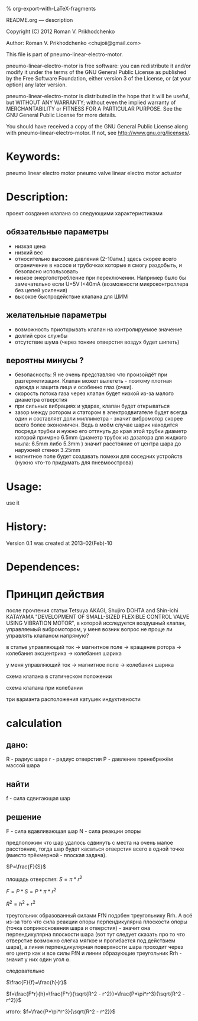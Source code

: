 #+OPTIONS: LaTeX:t          Do the right thing automatically (MathJax)
#+OPTIONS: LaTeX:dvipng     Force using dvipng images
#+OPTIONS: LaTeX:nil        Do not process LaTeX fragments at all
#+OPTIONS: LaTeX:verbatim   Verbatim export, for jsMath or so
#+ATTR_HTML: width="10in"

% org-export-with-LaTeX-fragments



README.org --- description



Copyright (C) 2012 Roman V. Prikhodchenko



Author: Roman V. Prikhodchenko <chujoii@gmail.com>



  This file is part of pneumo-linear-electro-motor.

  pneumo-linear-electro-motor is free software: you can redistribute it and/or modify
  it under the terms of the GNU General Public License as published by
  the Free Software Foundation, either version 3 of the License, or
  (at your option) any later version.

  pneumo-linear-electro-motor is distributed in the hope that it will be useful,
  but WITHOUT ANY WARRANTY; without even the implied warranty of
  MERCHANTABILITY or FITNESS FOR A PARTICULAR PURPOSE.  See the
  GNU General Public License for more details.

  You should have received a copy of the GNU General Public License
  along with pneumo-linear-electro-motor.  If not, see <http://www.gnu.org/licenses/>.



* Keywords:
  pneumo linear electro motor pneumo valve linear electro motor actuator 



* Description:
  проект создания клапана со следующими характеристиками
** обязательные параметры
  - низкая цена
  - низкий вес
  - относительно высокие давления (2-10атм.) здесь скорее всего
    ограничение в насосе и трубочках которые я смогу раздобыть, и
    безопасно использовать
  - низкое энергопотребление при переключении. Например было бы
    замечательно если U=5V I<40mA (возможности микроконтроллера без
    цепей усиления)
  - высокое быстродействие клапана для ШИМ

** желательные параметры
  - возможность приоткрывать клапан на контролируемое значение
  - долгий срок службы
  - отсутствие шума (через тонкие отверстия воздух будет шипеть)

** вероятны минусы ?
  - безопасность: Я не очень представляю что произойдёт при
    разгерметизации. Клапан может вылететь - поэтому плотная одежда и
    защита лица и особенно глаз (очки).
  - скорость потока газа через клапан будет низкой из-за малого
    диаметра отверстия 
  - при сильных вибрациях и ударах, клапан будет открываться
  - зазор между ротором и статором в электродвигателе будет всегда
    один и составляет доли миллиметра - значит вибромотор скорее всего
    более экономичен. Ведь в моём случае шарик находится посреди
    трубки и нужно его оттянуть до края этой трубки диаметр которой
    примрно 6.5mm (диаметр трубок из дозатора для жидкого мыла: 6.5mm
    либо 5.3mm ) значит расстояние от центра шара до наружней стенки
    3.25mm
  - магнитное поле будет создавать помехи для соседних устройств
    (нужно что-то придумать для пневмоострова)
   


* Usage:
  use it



* History:
  Version 0.1 was created at 2013-02(Feb)-10


* Dependences:

* Принцип действия
  после прочтения статьи Tetsuya AKAGI, Shujiro DOHTA and Shin-ichi
  KATAYAMA "DEVELOPMENT OF SMALL-SIZED FLEXIBLE CONTROL VALVE USING
  VIBRATION MOTOR", в которой исследуется воздушный клапан,
  управляемый вибромотором, у меня возник вопрос не проще ли управлять
  клапаном напрямую?

  в статье управляющий ток -> магнитное поле -> вращение ротора -> колебания эксцентрика -> колебания шарика

  у меня управляющий ток -> магнитное поле -> колебания шарика


  схема клапана в статическом положении [[./drawing/valve.svg]]

  схема клапана при колебании [[./drawing/activity.svg]]

  три варианта расположения катушек индуктивности [[./drawing/inductor.svg]]

* calculation

**  дано:
    R - радиус шара
    r - радиус отверстия
    P - давление
    пренебрежём массой шара
** найти
   f - сила сдвигающая шар

** решение
   F - сила вдавливающая шар
   N - сила реакции опоры
   

   [[./drawing/geometric_calculation.svg]]

   предположим что шар удалось сдвинуть с места на очень малое
   расстояние, тогда шар будет касаться отверстия всего в одной точке
   (вместо трёхмерной - плоская задача).



   
  $P=\frac{F}{S}$ 
  
  площадь отверстия:
  $S=\pi*r^2$
  
  $F=P*S = P*\pi*r^2$

  $R^2 = h^2 + r^2$

  

  треугольник образованный силами FfN подобен треугольнику Rrh. А всё
  из-за того что сила реакции опоры перпендикулярна плоскости опоры
  (точка соприкосновения шара и отверстия) - значит она
  перпендикулярна плоскости шара (вот тут следует сказать про то что
  отверстие возможно слегка мягкое и прогибается под действием шара),
  а линия перпендикулярная поверхности шара проходит через его центр
  как и все силы FfN и линии образующие треугольник Rrh - значит у
  них один угол ⍺.

  следовательно
  
  $\frac{F}{f}=\frac{h}{r}$

  $f=\frac{F*r}{h}=\frac{F*r}{\sqrt{R^2 - r^2}}=\frac{P*\pi*r^3}{\sqrt{R^2 - r^2}}$

  итого:
  $f=\frac{P*\pi*r^3}{\sqrt{R^2 - r^2}}$

